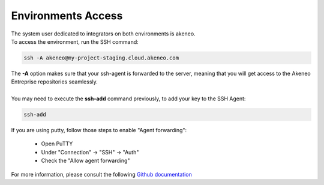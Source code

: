 Environments Access
===================

| The system user dedicated to integrators on both environments is akeneo.
| To access the environment, run the SSH command:

.. code-block:: shell

    ssh -A akeneo@my-project-staging.cloud.akeneo.com

| The **-A** option makes sure that your ssh-agent is forwarded to the server, meaning that you will get access to the Akeneo Entreprise repositories seamlessly.
|
| You may need to execute the **ssh-add** command previously, to add your key to the SSH Agent:

.. code-block:: shell

    ssh-add

If you are using putty, follow those steps to enable "Agent forwarding":

    - Open PuTTY
    - Under "Connection" -> "SSH" -> "Auth"
    - Check the "Allow agent forwarding"

For more information, please consult the following `Github documentation <https://developer.github.com/guides/using-ssh-agent-forwarding>`_

